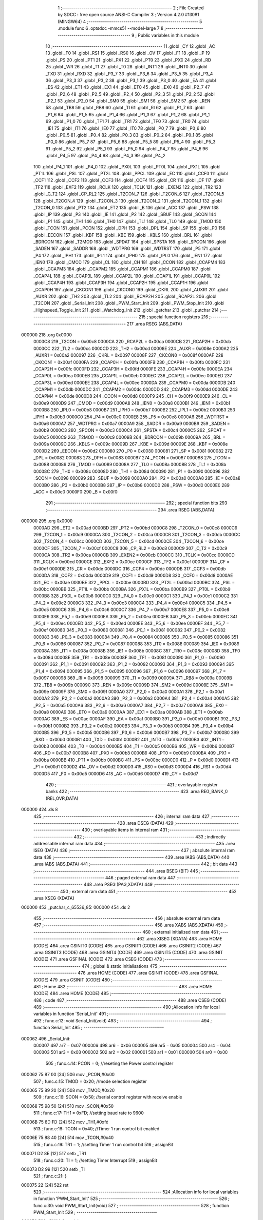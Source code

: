                                      1 ;--------------------------------------------------------
                                      2 ; File Created by SDCC : free open source ANSI-C Compiler
                                      3 ; Version 4.2.0 #13081 (MINGW64)
                                      4 ;--------------------------------------------------------
                                      5 	.module func
                                      6 	.optsdcc -mmcs51 --model-large
                                      7 	
                                      8 ;--------------------------------------------------------
                                      9 ; Public variables in this module
                                     10 ;--------------------------------------------------------
                                     11 	.globl _CY
                                     12 	.globl _AC
                                     13 	.globl _F0
                                     14 	.globl _RS1
                                     15 	.globl _RS0
                                     16 	.globl _OV
                                     17 	.globl _F1
                                     18 	.globl _P
                                     19 	.globl _PS
                                     20 	.globl _PT1
                                     21 	.globl _PX1
                                     22 	.globl _PT0
                                     23 	.globl _PX0
                                     24 	.globl _RD
                                     25 	.globl _WR
                                     26 	.globl _T1
                                     27 	.globl _T0
                                     28 	.globl _INT1
                                     29 	.globl _INT0
                                     30 	.globl _TXD
                                     31 	.globl _RXD
                                     32 	.globl _P3_7
                                     33 	.globl _P3_6
                                     34 	.globl _P3_5
                                     35 	.globl _P3_4
                                     36 	.globl _P3_3
                                     37 	.globl _P3_2
                                     38 	.globl _P3_1
                                     39 	.globl _P3_0
                                     40 	.globl _EA
                                     41 	.globl _ES
                                     42 	.globl _ET1
                                     43 	.globl _EX1
                                     44 	.globl _ET0
                                     45 	.globl _EX0
                                     46 	.globl _P2_7
                                     47 	.globl _P2_6
                                     48 	.globl _P2_5
                                     49 	.globl _P2_4
                                     50 	.globl _P2_3
                                     51 	.globl _P2_2
                                     52 	.globl _P2_1
                                     53 	.globl _P2_0
                                     54 	.globl _SM0
                                     55 	.globl _SM1
                                     56 	.globl _SM2
                                     57 	.globl _REN
                                     58 	.globl _TB8
                                     59 	.globl _RB8
                                     60 	.globl _TI
                                     61 	.globl _RI
                                     62 	.globl _P1_7
                                     63 	.globl _P1_6
                                     64 	.globl _P1_5
                                     65 	.globl _P1_4
                                     66 	.globl _P1_3
                                     67 	.globl _P1_2
                                     68 	.globl _P1_1
                                     69 	.globl _P1_0
                                     70 	.globl _TF1
                                     71 	.globl _TR1
                                     72 	.globl _TF0
                                     73 	.globl _TR0
                                     74 	.globl _IE1
                                     75 	.globl _IT1
                                     76 	.globl _IE0
                                     77 	.globl _IT0
                                     78 	.globl _P0_7
                                     79 	.globl _P0_6
                                     80 	.globl _P0_5
                                     81 	.globl _P0_4
                                     82 	.globl _P0_3
                                     83 	.globl _P0_2
                                     84 	.globl _P0_1
                                     85 	.globl _P0_0
                                     86 	.globl _P5_7
                                     87 	.globl _P5_6
                                     88 	.globl _P5_5
                                     89 	.globl _P5_4
                                     90 	.globl _P5_3
                                     91 	.globl _P5_2
                                     92 	.globl _P5_1
                                     93 	.globl _P5_0
                                     94 	.globl _P4_7
                                     95 	.globl _P4_6
                                     96 	.globl _P4_5
                                     97 	.globl _P4_4
                                     98 	.globl _P4_3
                                     99 	.globl _P4_2
                                    100 	.globl _P4_1
                                    101 	.globl _P4_0
                                    102 	.globl _PX0L
                                    103 	.globl _PT0L
                                    104 	.globl _PX1L
                                    105 	.globl _PT1L
                                    106 	.globl _PSL
                                    107 	.globl _PT2L
                                    108 	.globl _PPCL
                                    109 	.globl _EC
                                    110 	.globl _CCF0
                                    111 	.globl _CCF1
                                    112 	.globl _CCF2
                                    113 	.globl _CCF3
                                    114 	.globl _CCF4
                                    115 	.globl _CR
                                    116 	.globl _CF
                                    117 	.globl _TF2
                                    118 	.globl _EXF2
                                    119 	.globl _RCLK
                                    120 	.globl _TCLK
                                    121 	.globl _EXEN2
                                    122 	.globl _TR2
                                    123 	.globl _C_T2
                                    124 	.globl _CP_RL2
                                    125 	.globl _T2CON_7
                                    126 	.globl _T2CON_6
                                    127 	.globl _T2CON_5
                                    128 	.globl _T2CON_4
                                    129 	.globl _T2CON_3
                                    130 	.globl _T2CON_2
                                    131 	.globl _T2CON_1
                                    132 	.globl _T2CON_0
                                    133 	.globl _PT2
                                    134 	.globl _ET2
                                    135 	.globl _B
                                    136 	.globl _ACC
                                    137 	.globl _PSW
                                    138 	.globl _IP
                                    139 	.globl _P3
                                    140 	.globl _IE
                                    141 	.globl _P2
                                    142 	.globl _SBUF
                                    143 	.globl _SCON
                                    144 	.globl _P1
                                    145 	.globl _TH1
                                    146 	.globl _TH0
                                    147 	.globl _TL1
                                    148 	.globl _TL0
                                    149 	.globl _TMOD
                                    150 	.globl _TCON
                                    151 	.globl _PCON
                                    152 	.globl _DPH
                                    153 	.globl _DPL
                                    154 	.globl _SP
                                    155 	.globl _P0
                                    156 	.globl _EECON
                                    157 	.globl _KBF
                                    158 	.globl _KBE
                                    159 	.globl _KBLS
                                    160 	.globl _BRL
                                    161 	.globl _BDRCON
                                    162 	.globl _T2MOD
                                    163 	.globl _SPDAT
                                    164 	.globl _SPSTA
                                    165 	.globl _SPCON
                                    166 	.globl _SADEN
                                    167 	.globl _SADDR
                                    168 	.globl _WDTPRG
                                    169 	.globl _WDTRST
                                    170 	.globl _P5
                                    171 	.globl _P4
                                    172 	.globl _IPH1
                                    173 	.globl _IPL1
                                    174 	.globl _IPH0
                                    175 	.globl _IPL0
                                    176 	.globl _IEN1
                                    177 	.globl _IEN0
                                    178 	.globl _CMOD
                                    179 	.globl _CL
                                    180 	.globl _CH
                                    181 	.globl _CCON
                                    182 	.globl _CCAPM4
                                    183 	.globl _CCAPM3
                                    184 	.globl _CCAPM2
                                    185 	.globl _CCAPM1
                                    186 	.globl _CCAPM0
                                    187 	.globl _CCAP4L
                                    188 	.globl _CCAP3L
                                    189 	.globl _CCAP2L
                                    190 	.globl _CCAP1L
                                    191 	.globl _CCAP0L
                                    192 	.globl _CCAP4H
                                    193 	.globl _CCAP3H
                                    194 	.globl _CCAP2H
                                    195 	.globl _CCAP1H
                                    196 	.globl _CCAP0H
                                    197 	.globl _CKCON1
                                    198 	.globl _CKCON0
                                    199 	.globl _CKRL
                                    200 	.globl _AUXR1
                                    201 	.globl _AUXR
                                    202 	.globl _TH2
                                    203 	.globl _TL2
                                    204 	.globl _RCAP2H
                                    205 	.globl _RCAP2L
                                    206 	.globl _T2CON
                                    207 	.globl _Serial_Init
                                    208 	.globl _PWM_Start_Init
                                    209 	.globl _PWM_Stop_Init
                                    210 	.globl _Highspeed_Toggle_Init
                                    211 	.globl _Watchdog_Init
                                    212 	.globl _getchar
                                    213 	.globl _putchar
                                    214 ;--------------------------------------------------------
                                    215 ; special function registers
                                    216 ;--------------------------------------------------------
                                    217 	.area RSEG    (ABS,DATA)
      000000                        218 	.org 0x0000
                           0000C8   219 _T2CON	=	0x00c8
                           0000CA   220 _RCAP2L	=	0x00ca
                           0000CB   221 _RCAP2H	=	0x00cb
                           0000CC   222 _TL2	=	0x00cc
                           0000CD   223 _TH2	=	0x00cd
                           00008E   224 _AUXR	=	0x008e
                           0000A2   225 _AUXR1	=	0x00a2
                           000097   226 _CKRL	=	0x0097
                           00008F   227 _CKCON0	=	0x008f
                           0000AF   228 _CKCON1	=	0x00af
                           0000FA   229 _CCAP0H	=	0x00fa
                           0000FB   230 _CCAP1H	=	0x00fb
                           0000FC   231 _CCAP2H	=	0x00fc
                           0000FD   232 _CCAP3H	=	0x00fd
                           0000FE   233 _CCAP4H	=	0x00fe
                           0000EA   234 _CCAP0L	=	0x00ea
                           0000EB   235 _CCAP1L	=	0x00eb
                           0000EC   236 _CCAP2L	=	0x00ec
                           0000ED   237 _CCAP3L	=	0x00ed
                           0000EE   238 _CCAP4L	=	0x00ee
                           0000DA   239 _CCAPM0	=	0x00da
                           0000DB   240 _CCAPM1	=	0x00db
                           0000DC   241 _CCAPM2	=	0x00dc
                           0000DD   242 _CCAPM3	=	0x00dd
                           0000DE   243 _CCAPM4	=	0x00de
                           0000D8   244 _CCON	=	0x00d8
                           0000F9   245 _CH	=	0x00f9
                           0000E9   246 _CL	=	0x00e9
                           0000D9   247 _CMOD	=	0x00d9
                           0000A8   248 _IEN0	=	0x00a8
                           0000B1   249 _IEN1	=	0x00b1
                           0000B8   250 _IPL0	=	0x00b8
                           0000B7   251 _IPH0	=	0x00b7
                           0000B2   252 _IPL1	=	0x00b2
                           0000B3   253 _IPH1	=	0x00b3
                           0000C0   254 _P4	=	0x00c0
                           0000E8   255 _P5	=	0x00e8
                           0000A6   256 _WDTRST	=	0x00a6
                           0000A7   257 _WDTPRG	=	0x00a7
                           0000A9   258 _SADDR	=	0x00a9
                           0000B9   259 _SADEN	=	0x00b9
                           0000C3   260 _SPCON	=	0x00c3
                           0000C4   261 _SPSTA	=	0x00c4
                           0000C5   262 _SPDAT	=	0x00c5
                           0000C9   263 _T2MOD	=	0x00c9
                           00009B   264 _BDRCON	=	0x009b
                           00009A   265 _BRL	=	0x009a
                           00009C   266 _KBLS	=	0x009c
                           00009D   267 _KBE	=	0x009d
                           00009E   268 _KBF	=	0x009e
                           0000D2   269 _EECON	=	0x00d2
                           000080   270 _P0	=	0x0080
                           000081   271 _SP	=	0x0081
                           000082   272 _DPL	=	0x0082
                           000083   273 _DPH	=	0x0083
                           000087   274 _PCON	=	0x0087
                           000088   275 _TCON	=	0x0088
                           000089   276 _TMOD	=	0x0089
                           00008A   277 _TL0	=	0x008a
                           00008B   278 _TL1	=	0x008b
                           00008C   279 _TH0	=	0x008c
                           00008D   280 _TH1	=	0x008d
                           000090   281 _P1	=	0x0090
                           000098   282 _SCON	=	0x0098
                           000099   283 _SBUF	=	0x0099
                           0000A0   284 _P2	=	0x00a0
                           0000A8   285 _IE	=	0x00a8
                           0000B0   286 _P3	=	0x00b0
                           0000B8   287 _IP	=	0x00b8
                           0000D0   288 _PSW	=	0x00d0
                           0000E0   289 _ACC	=	0x00e0
                           0000F0   290 _B	=	0x00f0
                                    291 ;--------------------------------------------------------
                                    292 ; special function bits
                                    293 ;--------------------------------------------------------
                                    294 	.area RSEG    (ABS,DATA)
      000000                        295 	.org 0x0000
                           0000AD   296 _ET2	=	0x00ad
                           0000BD   297 _PT2	=	0x00bd
                           0000C8   298 _T2CON_0	=	0x00c8
                           0000C9   299 _T2CON_1	=	0x00c9
                           0000CA   300 _T2CON_2	=	0x00ca
                           0000CB   301 _T2CON_3	=	0x00cb
                           0000CC   302 _T2CON_4	=	0x00cc
                           0000CD   303 _T2CON_5	=	0x00cd
                           0000CE   304 _T2CON_6	=	0x00ce
                           0000CF   305 _T2CON_7	=	0x00cf
                           0000C8   306 _CP_RL2	=	0x00c8
                           0000C9   307 _C_T2	=	0x00c9
                           0000CA   308 _TR2	=	0x00ca
                           0000CB   309 _EXEN2	=	0x00cb
                           0000CC   310 _TCLK	=	0x00cc
                           0000CD   311 _RCLK	=	0x00cd
                           0000CE   312 _EXF2	=	0x00ce
                           0000CF   313 _TF2	=	0x00cf
                           0000DF   314 _CF	=	0x00df
                           0000DE   315 _CR	=	0x00de
                           0000DC   316 _CCF4	=	0x00dc
                           0000DB   317 _CCF3	=	0x00db
                           0000DA   318 _CCF2	=	0x00da
                           0000D9   319 _CCF1	=	0x00d9
                           0000D8   320 _CCF0	=	0x00d8
                           0000AE   321 _EC	=	0x00ae
                           0000BE   322 _PPCL	=	0x00be
                           0000BD   323 _PT2L	=	0x00bd
                           0000BC   324 _PSL	=	0x00bc
                           0000BB   325 _PT1L	=	0x00bb
                           0000BA   326 _PX1L	=	0x00ba
                           0000B9   327 _PT0L	=	0x00b9
                           0000B8   328 _PX0L	=	0x00b8
                           0000C0   329 _P4_0	=	0x00c0
                           0000C1   330 _P4_1	=	0x00c1
                           0000C2   331 _P4_2	=	0x00c2
                           0000C3   332 _P4_3	=	0x00c3
                           0000C4   333 _P4_4	=	0x00c4
                           0000C5   334 _P4_5	=	0x00c5
                           0000C6   335 _P4_6	=	0x00c6
                           0000C7   336 _P4_7	=	0x00c7
                           0000E8   337 _P5_0	=	0x00e8
                           0000E9   338 _P5_1	=	0x00e9
                           0000EA   339 _P5_2	=	0x00ea
                           0000EB   340 _P5_3	=	0x00eb
                           0000EC   341 _P5_4	=	0x00ec
                           0000ED   342 _P5_5	=	0x00ed
                           0000EE   343 _P5_6	=	0x00ee
                           0000EF   344 _P5_7	=	0x00ef
                           000080   345 _P0_0	=	0x0080
                           000081   346 _P0_1	=	0x0081
                           000082   347 _P0_2	=	0x0082
                           000083   348 _P0_3	=	0x0083
                           000084   349 _P0_4	=	0x0084
                           000085   350 _P0_5	=	0x0085
                           000086   351 _P0_6	=	0x0086
                           000087   352 _P0_7	=	0x0087
                           000088   353 _IT0	=	0x0088
                           000089   354 _IE0	=	0x0089
                           00008A   355 _IT1	=	0x008a
                           00008B   356 _IE1	=	0x008b
                           00008C   357 _TR0	=	0x008c
                           00008D   358 _TF0	=	0x008d
                           00008E   359 _TR1	=	0x008e
                           00008F   360 _TF1	=	0x008f
                           000090   361 _P1_0	=	0x0090
                           000091   362 _P1_1	=	0x0091
                           000092   363 _P1_2	=	0x0092
                           000093   364 _P1_3	=	0x0093
                           000094   365 _P1_4	=	0x0094
                           000095   366 _P1_5	=	0x0095
                           000096   367 _P1_6	=	0x0096
                           000097   368 _P1_7	=	0x0097
                           000098   369 _RI	=	0x0098
                           000099   370 _TI	=	0x0099
                           00009A   371 _RB8	=	0x009a
                           00009B   372 _TB8	=	0x009b
                           00009C   373 _REN	=	0x009c
                           00009D   374 _SM2	=	0x009d
                           00009E   375 _SM1	=	0x009e
                           00009F   376 _SM0	=	0x009f
                           0000A0   377 _P2_0	=	0x00a0
                           0000A1   378 _P2_1	=	0x00a1
                           0000A2   379 _P2_2	=	0x00a2
                           0000A3   380 _P2_3	=	0x00a3
                           0000A4   381 _P2_4	=	0x00a4
                           0000A5   382 _P2_5	=	0x00a5
                           0000A6   383 _P2_6	=	0x00a6
                           0000A7   384 _P2_7	=	0x00a7
                           0000A8   385 _EX0	=	0x00a8
                           0000A9   386 _ET0	=	0x00a9
                           0000AA   387 _EX1	=	0x00aa
                           0000AB   388 _ET1	=	0x00ab
                           0000AC   389 _ES	=	0x00ac
                           0000AF   390 _EA	=	0x00af
                           0000B0   391 _P3_0	=	0x00b0
                           0000B1   392 _P3_1	=	0x00b1
                           0000B2   393 _P3_2	=	0x00b2
                           0000B3   394 _P3_3	=	0x00b3
                           0000B4   395 _P3_4	=	0x00b4
                           0000B5   396 _P3_5	=	0x00b5
                           0000B6   397 _P3_6	=	0x00b6
                           0000B7   398 _P3_7	=	0x00b7
                           0000B0   399 _RXD	=	0x00b0
                           0000B1   400 _TXD	=	0x00b1
                           0000B2   401 _INT0	=	0x00b2
                           0000B3   402 _INT1	=	0x00b3
                           0000B4   403 _T0	=	0x00b4
                           0000B5   404 _T1	=	0x00b5
                           0000B6   405 _WR	=	0x00b6
                           0000B7   406 _RD	=	0x00b7
                           0000B8   407 _PX0	=	0x00b8
                           0000B9   408 _PT0	=	0x00b9
                           0000BA   409 _PX1	=	0x00ba
                           0000BB   410 _PT1	=	0x00bb
                           0000BC   411 _PS	=	0x00bc
                           0000D0   412 _P	=	0x00d0
                           0000D1   413 _F1	=	0x00d1
                           0000D2   414 _OV	=	0x00d2
                           0000D3   415 _RS0	=	0x00d3
                           0000D4   416 _RS1	=	0x00d4
                           0000D5   417 _F0	=	0x00d5
                           0000D6   418 _AC	=	0x00d6
                           0000D7   419 _CY	=	0x00d7
                                    420 ;--------------------------------------------------------
                                    421 ; overlayable register banks
                                    422 ;--------------------------------------------------------
                                    423 	.area REG_BANK_0	(REL,OVR,DATA)
      000000                        424 	.ds 8
                                    425 ;--------------------------------------------------------
                                    426 ; internal ram data
                                    427 ;--------------------------------------------------------
                                    428 	.area DSEG    (DATA)
                                    429 ;--------------------------------------------------------
                                    430 ; overlayable items in internal ram
                                    431 ;--------------------------------------------------------
                                    432 ;--------------------------------------------------------
                                    433 ; indirectly addressable internal ram data
                                    434 ;--------------------------------------------------------
                                    435 	.area ISEG    (DATA)
                                    436 ;--------------------------------------------------------
                                    437 ; absolute internal ram data
                                    438 ;--------------------------------------------------------
                                    439 	.area IABS    (ABS,DATA)
                                    440 	.area IABS    (ABS,DATA)
                                    441 ;--------------------------------------------------------
                                    442 ; bit data
                                    443 ;--------------------------------------------------------
                                    444 	.area BSEG    (BIT)
                                    445 ;--------------------------------------------------------
                                    446 ; paged external ram data
                                    447 ;--------------------------------------------------------
                                    448 	.area PSEG    (PAG,XDATA)
                                    449 ;--------------------------------------------------------
                                    450 ; external ram data
                                    451 ;--------------------------------------------------------
                                    452 	.area XSEG    (XDATA)
      000000                        453 _putchar_c_65536_85:
      000000                        454 	.ds 2
                                    455 ;--------------------------------------------------------
                                    456 ; absolute external ram data
                                    457 ;--------------------------------------------------------
                                    458 	.area XABS    (ABS,XDATA)
                                    459 ;--------------------------------------------------------
                                    460 ; external initialized ram data
                                    461 ;--------------------------------------------------------
                                    462 	.area XISEG   (XDATA)
                                    463 	.area HOME    (CODE)
                                    464 	.area GSINIT0 (CODE)
                                    465 	.area GSINIT1 (CODE)
                                    466 	.area GSINIT2 (CODE)
                                    467 	.area GSINIT3 (CODE)
                                    468 	.area GSINIT4 (CODE)
                                    469 	.area GSINIT5 (CODE)
                                    470 	.area GSINIT  (CODE)
                                    471 	.area GSFINAL (CODE)
                                    472 	.area CSEG    (CODE)
                                    473 ;--------------------------------------------------------
                                    474 ; global & static initialisations
                                    475 ;--------------------------------------------------------
                                    476 	.area HOME    (CODE)
                                    477 	.area GSINIT  (CODE)
                                    478 	.area GSFINAL (CODE)
                                    479 	.area GSINIT  (CODE)
                                    480 ;--------------------------------------------------------
                                    481 ; Home
                                    482 ;--------------------------------------------------------
                                    483 	.area HOME    (CODE)
                                    484 	.area HOME    (CODE)
                                    485 ;--------------------------------------------------------
                                    486 ; code
                                    487 ;--------------------------------------------------------
                                    488 	.area CSEG    (CODE)
                                    489 ;------------------------------------------------------------
                                    490 ;Allocation info for local variables in function 'Serial_Init'
                                    491 ;------------------------------------------------------------
                                    492 ;	func.c:12: void Serial_Init(void)
                                    493 ;	-----------------------------------------
                                    494 ;	 function Serial_Init
                                    495 ;	-----------------------------------------
      000062                        496 _Serial_Init:
                           000007   497 	ar7 = 0x07
                           000006   498 	ar6 = 0x06
                           000005   499 	ar5 = 0x05
                           000004   500 	ar4 = 0x04
                           000003   501 	ar3 = 0x03
                           000002   502 	ar2 = 0x02
                           000001   503 	ar1 = 0x01
                           000000   504 	ar0 = 0x00
                                    505 ;	func.c:14: PCON = 0;           //reseting the Power control register
      000062 75 87 00         [24]  506 	mov	_PCON,#0x00
                                    507 ;	func.c:15: TMOD = 0x20;        //mode selection register
      000065 75 89 20         [24]  508 	mov	_TMOD,#0x20
                                    509 ;	func.c:16: SCON = 0x50;        //serial control register with receive enable
      000068 75 98 50         [24]  510 	mov	_SCON,#0x50
                                    511 ;	func.c:17: TH1 = 0xFD;         //setting baud rate to 9600
      00006B 75 8D FD         [24]  512 	mov	_TH1,#0xfd
                                    513 ;	func.c:18: TCON = 0x40;        //Timer 1 run control bit enabled
      00006E 75 88 40         [24]  514 	mov	_TCON,#0x40
                                    515 ;	func.c:19: TR1 = 1;            //setting Timer 1 run control bit
                                    516 ;	assignBit
      000071 D2 8E            [12]  517 	setb	_TR1
                                    518 ;	func.c:20: TI = 1;             //setting Timer Interrupt
                                    519 ;	assignBit
      000073 D2 99            [12]  520 	setb	_TI
                                    521 ;	func.c:21: }
      000075 22               [24]  522 	ret
                                    523 ;------------------------------------------------------------
                                    524 ;Allocation info for local variables in function 'PWM_Start_Init'
                                    525 ;------------------------------------------------------------
                                    526 ;	func.c:30: void PWM_Start_Init(void)
                                    527 ;	-----------------------------------------
                                    528 ;	 function PWM_Start_Init
                                    529 ;	-----------------------------------------
      000076                        530 _PWM_Start_Init:
                                    531 ;	func.c:32: CMOD != 0x02;		// Enabling clock peripheral/2
      000076 E5 D9            [12]  532 	mov	a,_CMOD
                                    533 ;	func.c:33: CCON = 0x40;		// Start counter.
      000078 75 D8 40         [24]  534 	mov	_CCON,#0x40
                                    535 ;	func.c:34: CCAPM0 = 0x42;		// Enabling comparator
      00007B 75 DA 42         [24]  536 	mov	_CCAPM0,#0x42
                                    537 ;	func.c:35: CCAP0L = 0xBF;		// Duty cycle by 25% (Low)
      00007E 75 EA BF         [24]  538 	mov	_CCAP0L,#0xbf
                                    539 ;	func.c:36: CCAP0H = 0xBF;		// Duty cycle by 25% (High)
      000081 75 FA BF         [24]  540 	mov	_CCAP0H,#0xbf
                                    541 ;	func.c:37: CL = 0;			    // PCA Counter register (Low)
      000084 75 E9 00         [24]  542 	mov	_CL,#0x00
                                    543 ;	func.c:38: CH = 0;			    // PCA Counter register (High)
      000087 75 F9 00         [24]  544 	mov	_CH,#0x00
                                    545 ;	func.c:39: }
      00008A 22               [24]  546 	ret
                                    547 ;------------------------------------------------------------
                                    548 ;Allocation info for local variables in function 'PWM_Stop_Init'
                                    549 ;------------------------------------------------------------
                                    550 ;	func.c:48: void PWM_Stop_Init(void)
                                    551 ;	-----------------------------------------
                                    552 ;	 function PWM_Stop_Init
                                    553 ;	-----------------------------------------
      00008B                        554 _PWM_Stop_Init:
                                    555 ;	func.c:50: CMOD != 0x00;		// Enabling clock peripheral/2
      00008B E5 D9            [12]  556 	mov	a,_CMOD
                                    557 ;	func.c:51: CCON = 0x00;		// Start counter.
      00008D 75 D8 00         [24]  558 	mov	_CCON,#0x00
                                    559 ;	func.c:52: CCAPM0 = 0x00;		// Enabling comparator
      000090 75 DA 00         [24]  560 	mov	_CCAPM0,#0x00
                                    561 ;	func.c:53: CCAP0L = 0x00;		// Disable Duty cycle
      000093 75 EA 00         [24]  562 	mov	_CCAP0L,#0x00
                                    563 ;	func.c:54: CCAP0H = 0x00;		// Disable Duty cycle
      000096 75 FA 00         [24]  564 	mov	_CCAP0H,#0x00
                                    565 ;	func.c:55: }
      000099 22               [24]  566 	ret
                                    567 ;------------------------------------------------------------
                                    568 ;Allocation info for local variables in function 'Highspeed_Toggle_Init'
                                    569 ;------------------------------------------------------------
                                    570 ;	func.c:63: void Highspeed_Toggle_Init(void)
                                    571 ;	-----------------------------------------
                                    572 ;	 function Highspeed_Toggle_Init
                                    573 ;	-----------------------------------------
      00009A                        574 _Highspeed_Toggle_Init:
                                    575 ;	func.c:65: CMOD != 0x02;		// Enabling clock peripheral/2
      00009A E5 D9            [12]  576 	mov	a,_CMOD
                                    577 ;	func.c:66: CCON = 0x40;		// Start counter.
      00009C 75 D8 40         [24]  578 	mov	_CCON,#0x40
                                    579 ;	func.c:67: CCAPM0 = 0x4C;		// Enabling comparator.
      00009F 75 DA 4C         [24]  580 	mov	_CCAPM0,#0x4c
                                    581 ;	func.c:68: CCAP0L = 0xBF;		// Set Duty cycle 25%(Low)
      0000A2 75 EA BF         [24]  582 	mov	_CCAP0L,#0xbf
                                    583 ;	func.c:69: CCAP0H = 0xBF;		// Set Duty cycle 25%(High)
      0000A5 75 FA BF         [24]  584 	mov	_CCAP0H,#0xbf
                                    585 ;	func.c:70: CL = 0;			    // PCA Counter register(Low)
      0000A8 75 E9 00         [24]  586 	mov	_CL,#0x00
                                    587 ;	func.c:71: CH = 0;			    // PCA Counter register(High)
      0000AB 75 F9 00         [24]  588 	mov	_CH,#0x00
                                    589 ;	func.c:72: }
      0000AE 22               [24]  590 	ret
                                    591 ;------------------------------------------------------------
                                    592 ;Allocation info for local variables in function 'Watchdog_Init'
                                    593 ;------------------------------------------------------------
                                    594 ;	func.c:80: void Watchdog_Init(void)
                                    595 ;	-----------------------------------------
                                    596 ;	 function Watchdog_Init
                                    597 ;	-----------------------------------------
      0000AF                        598 _Watchdog_Init:
                                    599 ;	func.c:82: CMOD |= 0x42;        // Enabling WatchDog
      0000AF 43 D9 42         [24]  600 	orl	_CMOD,#0x42
                                    601 ;	func.c:83: CCON |= 0x40;        // Start counter.
      0000B2 43 D8 40         [24]  602 	orl	_CCON,#0x40
                                    603 ;	func.c:84: CCAPM4 |= 0x40;      // Enabling compare and setting the match
      0000B5 43 DE 40         [24]  604 	orl	_CCAPM4,#0x40
                                    605 ;	func.c:85: CCAP4L = 0x7F;       // Setting random compare value(Low)
      0000B8 75 EE 7F         [24]  606 	mov	_CCAP4L,#0x7f
                                    607 ;	func.c:86: CCAP4H = 0x7F;       // Setting random compare value(High)
      0000BB 75 FE 7F         [24]  608 	mov	_CCAP4H,#0x7f
                                    609 ;	func.c:87: CL = 0;			     // PCA Counter register(Low)
      0000BE 75 E9 00         [24]  610 	mov	_CL,#0x00
                                    611 ;	func.c:88: CH = 0;			     // PCA Counter register(High)
      0000C1 75 F9 00         [24]  612 	mov	_CH,#0x00
                                    613 ;	func.c:89: }
      0000C4 22               [24]  614 	ret
                                    615 ;------------------------------------------------------------
                                    616 ;Allocation info for local variables in function 'getchar'
                                    617 ;------------------------------------------------------------
                                    618 ;	func.c:97: int getchar(void)
                                    619 ;	-----------------------------------------
                                    620 ;	 function getchar
                                    621 ;	-----------------------------------------
      0000C5                        622 _getchar:
                                    623 ;	func.c:99: while (RI == 0);
      0000C5                        624 00101$:
                                    625 ;	func.c:100: RI = 0;             // Clear RI flag
                                    626 ;	assignBit
      0000C5 10 98 02         [24]  627 	jbc	_RI,00114$
      0000C8 80 FB            [24]  628 	sjmp	00101$
      0000CA                        629 00114$:
                                    630 ;	func.c:101: return SBUF;        // Return character from SBUF
      0000CA AE 99            [24]  631 	mov	r6,_SBUF
      0000CC 7F 00            [12]  632 	mov	r7,#0x00
      0000CE 8E 82            [24]  633 	mov	dpl,r6
      0000D0 8F 83            [24]  634 	mov	dph,r7
                                    635 ;	func.c:102: }
      0000D2 22               [24]  636 	ret
                                    637 ;------------------------------------------------------------
                                    638 ;Allocation info for local variables in function 'putchar'
                                    639 ;------------------------------------------------------------
                                    640 ;c                         Allocated with name '_putchar_c_65536_85'
                                    641 ;------------------------------------------------------------
                                    642 ;	func.c:110: int putchar(int c)
                                    643 ;	-----------------------------------------
                                    644 ;	 function putchar
                                    645 ;	-----------------------------------------
      0000D3                        646 _putchar:
      0000D3 AF 83            [24]  647 	mov	r7,dph
      0000D5 E5 82            [12]  648 	mov	a,dpl
      0000D7 90 00 00         [24]  649 	mov	dptr,#_putchar_c_65536_85
      0000DA F0               [24]  650 	movx	@dptr,a
      0000DB EF               [12]  651 	mov	a,r7
      0000DC A3               [24]  652 	inc	dptr
      0000DD F0               [24]  653 	movx	@dptr,a
                                    654 ;	func.c:112: while (TI == 0);
      0000DE                        655 00101$:
      0000DE 30 99 FD         [24]  656 	jnb	_TI,00101$
                                    657 ;	func.c:113: SBUF = c;           // Load serial port with transmit value
      0000E1 90 00 00         [24]  658 	mov	dptr,#_putchar_c_65536_85
      0000E4 E0               [24]  659 	movx	a,@dptr
      0000E5 FE               [12]  660 	mov	r6,a
      0000E6 A3               [24]  661 	inc	dptr
      0000E7 E0               [24]  662 	movx	a,@dptr
      0000E8 FF               [12]  663 	mov	r7,a
      0000E9 8E 99            [24]  664 	mov	_SBUF,r6
                                    665 ;	func.c:114: TI = 0;             // Clear TI flag
                                    666 ;	assignBit
      0000EB C2 99            [12]  667 	clr	_TI
                                    668 ;	func.c:116: return c;
      0000ED 8E 82            [24]  669 	mov	dpl,r6
      0000EF 8F 83            [24]  670 	mov	dph,r7
                                    671 ;	func.c:117: }
      0000F1 22               [24]  672 	ret
                                    673 	.area CSEG    (CODE)
                                    674 	.area CONST   (CODE)
                                    675 	.area XINIT   (CODE)
                                    676 	.area CABS    (ABS,CODE)
